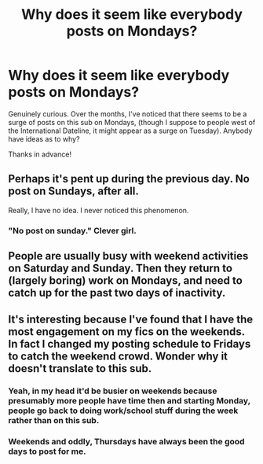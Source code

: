 #+TITLE: Why does it seem like everybody posts on Mondays?

* Why does it seem like everybody posts on Mondays?
:PROPERTIES:
:Author: Efficient_Assistant
:Score: 4
:DateUnix: 1560296136.0
:DateShort: 2019-Jun-12
:FlairText: Meta
:END:
Genuinely curious. Over the months, I've noticed that there seems to be a surge of posts on this sub on Mondays, (though I suppose to people west of the International Dateline, it might appear as a surge on Tuesday). Anybody have ideas as to why?

Thanks in advance!


** Perhaps it's pent up during the previous day. No post on Sundays, after all.

Really, I have no idea. I never noticed this phenomenon.
:PROPERTIES:
:Author: More_Cortisol
:Score: 30
:DateUnix: 1560297495.0
:DateShort: 2019-Jun-12
:END:

*** "No post on sunday." Clever girl.
:PROPERTIES:
:Score: 9
:DateUnix: 1560301137.0
:DateShort: 2019-Jun-12
:END:


** People are usually busy with weekend activities on Saturday and Sunday. Then they return to (largely boring) work on Mondays, and need to catch up for the past two days of inactivity.
:PROPERTIES:
:Author: Rahul24248
:Score: 6
:DateUnix: 1560300301.0
:DateShort: 2019-Jun-12
:END:


** It's interesting because I've found that I have the most engagement on my fics on the weekends. In fact I changed my posting schedule to Fridays to catch the weekend crowd. Wonder why it doesn't translate to this sub.
:PROPERTIES:
:Author: ballerinaroy
:Score: 7
:DateUnix: 1560302777.0
:DateShort: 2019-Jun-12
:END:

*** Yeah, in my head it'd be busier on weekends because presumably more people have time then and starting Monday, people go back to doing work/school stuff during the week rather than on this sub.
:PROPERTIES:
:Author: Efficient_Assistant
:Score: 2
:DateUnix: 1560312979.0
:DateShort: 2019-Jun-12
:END:


*** Weekends and oddly, Thursdays have always been the good days to post for me.
:PROPERTIES:
:Author: JaimeJabs
:Score: 2
:DateUnix: 1560329833.0
:DateShort: 2019-Jun-12
:END:
